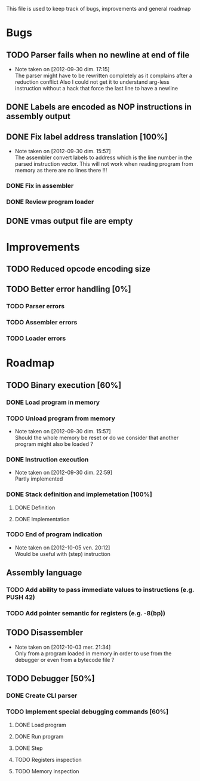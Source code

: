 This file is used to keep track of bugs, improvements and general roadmap

* Bugs

** TODO Parser fails when no newline at end of file
   - Note taken on [2012-09-30 dim. 17:15] \\
     The parser might have to be rewritten completely as it complains after a reduction conflict
     Also I could not get it to understand arg-less instruction without a hack that force the last line to have a newline

** DONE Labels are encoded as NOP instructions in assembly output

** DONE Fix label address translation [100%]
   - Note taken on [2012-09-30 dim. 15:57] \\
     The assembler convert labels to address which is the line number in the parsed instruction vector.
     This will not work when reading program from memory as there are no lines there !!!
*** DONE Fix in assembler
*** DONE Review program loader

** DONE vmas output file are empty

* Improvements

** TODO Reduced opcode encoding size

** TODO Better error handling [0%]
*** TODO Parser errors
*** TODO Assembler errors
*** TODO Loader errors


* Roadmap

** TODO Binary execution [60%]
*** DONE Load program in memory
*** TODO Unload program from memory
    - Note taken on [2012-09-30 dim. 15:57] \\
      Should the whole memory be reset or do we consider that another program might also be loaded ?
*** DONE Instruction execution
    - Note taken on [2012-09-30 dim. 22:59] \\
      Partly implemented
*** DONE Stack definition and implemetation [100%]
**** DONE Definition
**** DONE Implementation
*** TODO End of program indication
    - Note taken on [2012-10-05 ven. 20:12] \\
      Would be useful with (step) instruction

** Assembly language
*** TODO Add ability to pass immediate values to instructions (e.g. PUSH 42)
*** TODO Add pointer semantic for registers (e.g. -8(bp))

** TODO Disassembler
   - Note taken on [2012-10-03 mer. 21:34] \\
     Only from a program loaded in memory in order to use from the debugger or even from a bytecode file ?

** TODO Debugger [50%]
*** DONE Create CLI parser
*** TODO Implement special debugging commands [60%]
**** DONE Load program
**** DONE Run program
**** DONE Step
**** TODO Registers inspection
**** TODO Memory inspection
